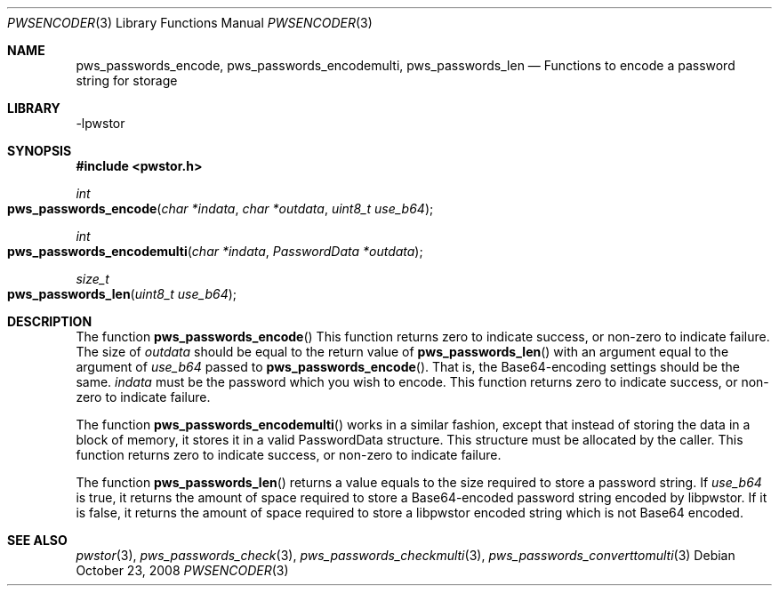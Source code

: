 .Dd October 23, 2008
.Dt PWSENCODER 3
.Os
.Sh NAME
.Nm pws_passwords_encode , pws_passwords_encodemulti , pws_passwords_len
.Nd Functions to encode a password string for storage
.Sh LIBRARY
-lpwstor
.Sh SYNOPSIS
.In pwstor.h
.Ft int
.Fo pws_passwords_encode
.Fa "char *indata"
.Fa "char *outdata"
.Fa "uint8_t use_b64"
.Fc
.Ft int
.Fo pws_passwords_encodemulti
.Fa "char *indata"
.Fa "PasswordData *outdata"
.Fc
.Ft size_t
.Fo pws_passwords_len
.Fa "uint8_t use_b64"
.Fc
.Sh DESCRIPTION
The function 
.Fn pws_passwords_encode 
This function returns zero to indicate success, or non-zero to indicate failure.  The size of 
.Fa outdata 
should be equal to the return value of 
.Fn pws_passwords_len 
with an argument equal to the argument of 
.Fa use_b64 
passed to 
.Fn pws_passwords_encode .  
That is, the Base64-encoding settings should be the same.  
.Fa indata 
must be the password which you wish to encode.  
This function returns zero to indicate success, or non-zero to indicate failure.  
.Pp
The function 
.Fn pws_passwords_encodemulti 
works in a similar fashion, except that instead of storing the data in a block of memory, it stores it in a valid PasswordData structure.  This structure must be allocated by the caller.  
This function returns zero to indicate success, or non-zero to indicate failure.  
.Pp
The function 
.Fn pws_passwords_len 
returns a value equals to the size required to store a password string.  If 
.Fa use_b64 
is true, it returns the amount of space required to store a Base64-encoded password string encoded by libpwstor.  If it is false, it returns the amount of space required to store a libpwstor encoded string which
is not Base64 encoded.  
.Sh SEE ALSO
.Xr pwstor 3 ,
.Xr pws_passwords_check 3 ,
.Xr pws_passwords_checkmulti 3 ,
.Xr pws_passwords_converttomulti 3
